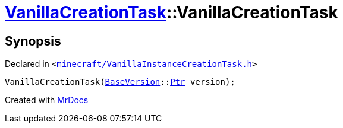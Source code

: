 [#VanillaCreationTask-2constructor-02]
= xref:VanillaCreationTask.adoc[VanillaCreationTask]::VanillaCreationTask
:relfileprefix: ../
:mrdocs:


== Synopsis

Declared in `&lt;https://github.com/PrismLauncher/PrismLauncher/blob/develop/launcher/minecraft/VanillaInstanceCreationTask.h#L10[minecraft&sol;VanillaInstanceCreationTask&period;h]&gt;`

[source,cpp,subs="verbatim,replacements,macros,-callouts"]
----
VanillaCreationTask(xref:BaseVersion.adoc[BaseVersion]::xref:BaseVersion/Ptr.adoc[Ptr] version);
----



[.small]#Created with https://www.mrdocs.com[MrDocs]#
